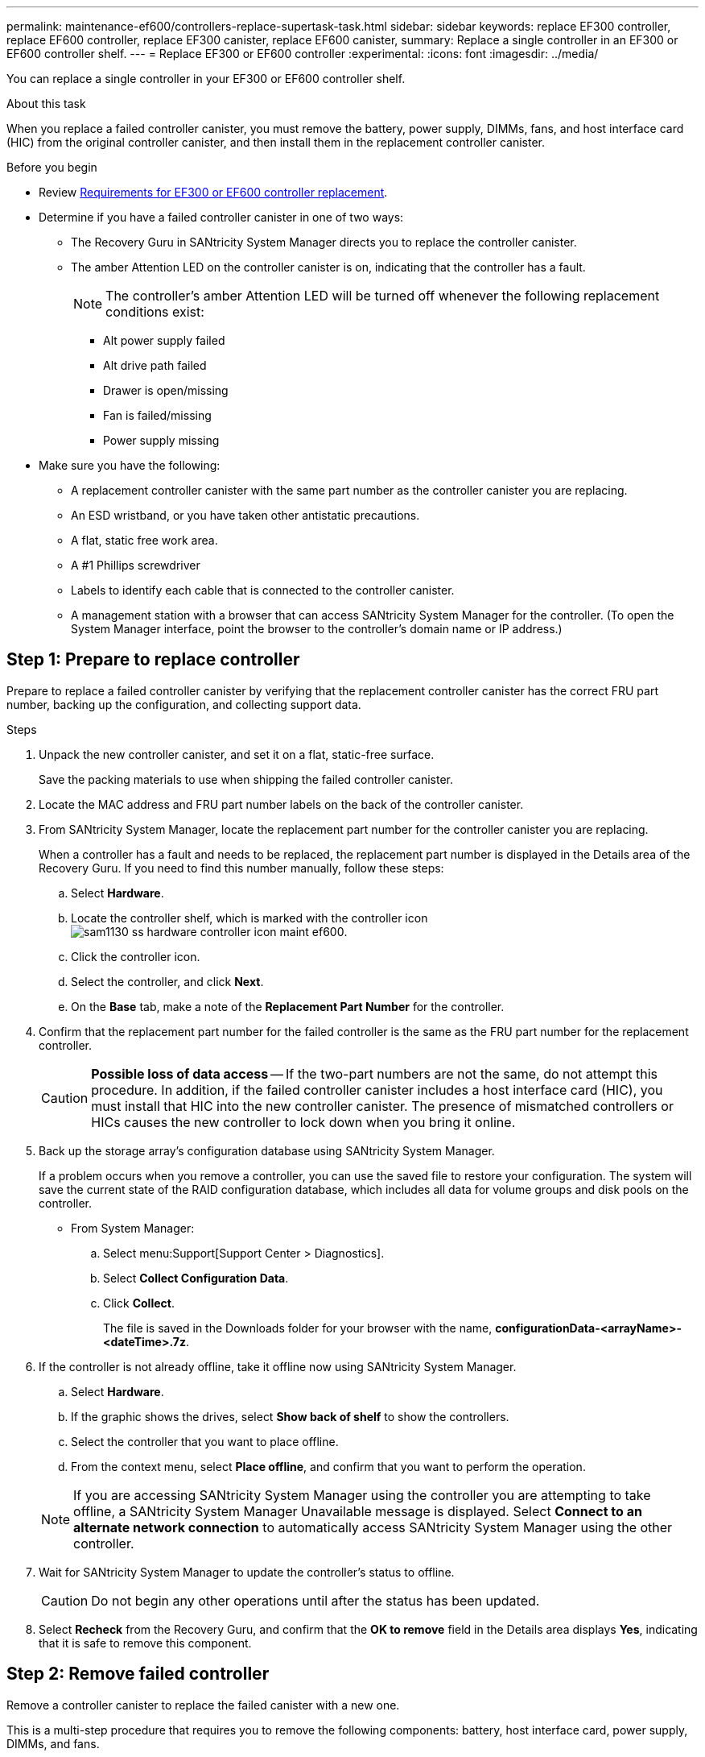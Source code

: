 ---
permalink: maintenance-ef600/controllers-replace-supertask-task.html
sidebar: sidebar
keywords: replace EF300 controller, replace EF600 controller, replace EF300 canister, replace EF600 canister,
summary: Replace a single controller in an EF300 or EF600 controller shelf.
---
= Replace EF300 or EF600 controller
:experimental:
:icons: font
:imagesdir: ../media/

[.lead]
You can replace a single controller in your EF300 or EF600 controller shelf.

.About this task
When you replace a failed controller canister, you must remove the battery, power supply, DIMMs, fans, and host interface card (HIC) from the original controller canister, and then install them in the replacement controller canister.

.Before you begin

* Review link:controllers-overview-supertask-concept.html[Requirements for EF300 or EF600 controller replacement].
* Determine if you have a failed controller canister in one of two ways:
** The Recovery Guru in SANtricity System Manager directs you to replace the controller canister.
** The amber Attention LED on the controller canister is on, indicating that the controller has a fault.
+
====
NOTE: The controller's amber Attention LED will be turned off whenever the following replacement conditions exist:

*** Alt power supply failed
*** Alt drive path failed
*** Drawer is open/missing
*** Fan is failed/missing
*** Power supply missing
====

* Make sure you have the following:
** A replacement controller canister with the same part number as the controller canister you are replacing.
** An ESD wristband, or you have taken other antistatic precautions.
** A flat, static free work area.
** A #1 Phillips screwdriver
** Labels to identify each cable that is connected to the controller canister.
** A management station with a browser that can access SANtricity System Manager for the controller. (To open the System Manager interface, point the browser to the controller's domain name or IP address.)

== Step 1: Prepare to replace controller

Prepare to replace a failed controller canister by verifying that the replacement controller canister has the correct FRU part number, backing up the configuration, and collecting support data.

.Steps

. Unpack the new controller canister, and set it on a flat, static-free surface.
+
Save the packing materials to use when shipping the failed controller canister.

. Locate the MAC address and FRU part number labels on the back of the controller canister.
. From SANtricity System Manager, locate the replacement part number for the controller canister you are replacing.
+
When a controller has a fault and needs to be replaced, the replacement part number is displayed in the Details area of the Recovery Guru. If you need to find this number manually, follow these steps:

 .. Select *Hardware*.
 .. Locate the controller shelf, which is marked with the controller icon image:../media/sam1130_ss_hardware_controller_icon_maint-ef600.gif[].
 .. Click the controller icon.
 .. Select the controller, and click *Next*.
 .. On the *Base* tab, make a note of the *Replacement Part Number* for the controller.

. Confirm that the replacement part number for the failed controller is the same as the FRU part number for the replacement controller.
+
CAUTION: *Possible loss of data access* -- If the two-part numbers are not the same, do not attempt this procedure. In addition, if the failed controller canister includes a host interface card (HIC), you must install that HIC into the new controller canister. The presence of mismatched controllers or HICs causes the new controller to lock down when you bring it online.

. Back up the storage array's configuration database using SANtricity System Manager.
+
If a problem occurs when you remove a controller, you can use the saved file to restore your configuration. The system will save the current state of the RAID configuration database, which includes all data for volume groups and disk pools on the controller.
+
* From System Manager:
.. Select menu:Support[Support Center > Diagnostics].
.. Select *Collect Configuration Data*.
.. Click *Collect*.
+
The file is saved in the Downloads folder for your browser with the name, *configurationData-<arrayName>-<dateTime>.7z*.

. If the controller is not already offline, take it offline now using SANtricity System Manager.
 .. Select *Hardware*.
 .. If the graphic shows the drives, select *Show back of shelf* to show the controllers.
 .. Select the controller that you want to place offline.
 .. From the context menu, select *Place offline*, and confirm that you want to perform the operation.

+
NOTE: If you are accessing SANtricity System Manager using the controller you are attempting to take offline, a SANtricity System Manager Unavailable message is displayed. Select *Connect to an alternate network connection* to automatically access SANtricity System Manager using the other controller.
. Wait for SANtricity System Manager to update the controller's status to offline.
+
CAUTION: Do not begin any other operations until after the status has been updated.

. Select *Recheck* from the Recovery Guru, and confirm that the *OK to remove* field in the Details area displays *Yes*, indicating that it is safe to remove this component.

== Step 2: Remove failed controller

Remove a controller canister to replace the failed canister with a new one.

This is a multi-step procedure that requires you to remove the following components: battery, host interface card, power supply, DIMMs, and fans.

=== Step 2a: Remove controller canister

Remove the failed controller canister so you can replace it with a new one.

.Steps

. Put on an ESD wristband or take other antistatic precautions.
. Label each cable that is attached to the controller canister.
. Disconnect all the cables from the controller canister.
+
CAUTION: To prevent degraded performance, do not twist, fold, pinch, or step on the cables.

. If the controller canister has a HIC that uses SFP+ transceivers, remove the SFPs.
+
Because you must remove the HIC from the failed controller canister, you must remove any SFPs from the HIC ports. When you reconnect the cables, you can move those SFPs to the new controller canister.

. Confirm that the Cache Active LED on the back of the controller is off.
. Squeeze the handles on either side of the controller, and pull back until it releases from the shelf.
+
image::../media/remove_controller_5.png[]

. Using two hands and the handles, slide the controller canister out of the shelf. When the front of the controller is free of the enclosure, use two hands to pull it out completely.
+
CAUTION: Always use two hands to support the weight of a controller canister.
+
image::../media/remove_controller_6.png[]

. Place the controller canister on a flat, static-free surface.

=== Step 2b: Remove battery

Remove the battery from the failed controller canister so you can install it in the new controller canister.

.Steps

. Remove the controller canister's cover by unscrewing the single thumbscrew and lifting the lid open.
. Locate the 'press' tab on the side of the controller.
. Unlatch the battery by pressing the tab and squeezing the battery casing.
+
image::../media/batt_3.png[]

. Gently squeeze the connector housing the battery wiring. Pull up, disconnecting the battery from the board.image:../media/batt_2.png[]
. Lift the battery out of the controller and place on a flat, static-free surface.image:../media/batt_4.png[]

=== Step 2c: Remove the HIC

If the controller canister includes a HIC, you must remove the HIC from the original controller canister. Otherwise, you can skip this step.

.Steps

. Using a Phillips screwdriver, remove the two screws that attach the HIC faceplate to the controller canister.
+
image::../media/hic_2.png[]
+
NOTE: The image above is an example, the appearance of your HIC may differ.

. Remove the HIC faceplate.
. Using your fingers or a Phillips screwdriver, loosen the single thumbscrew that secure the HIC to the controller card.
+
image::../media/hic_3.png[]
+
NOTE: The HIC comes with three screw locations on the top but is secured with only one.

. Carefully detach the HIC from the controller card by lifting the card up and out of the controller.
+
CAUTION: Be careful not to scratch or bump the components on the bottom of the HIC or on the top of the controller card.
+
image::../media/hic_4.png[]

. Place the HIC on a flat, static-free surface.

=== Step 2d: Remove power supply

Remove the power supply so you can install it in the new controller.

.Steps

. Disconnect the power cables:
 .. Open the power cord retainer, and then unplug the power cord from the power supply.
 .. Unplug the power cord from the power source.
. Locate the tab to the right of the power supply and press it towards the power supply unit.
+
image::../media/psup_2.png[]

. Locate the handle on the front of the power supply.
. Use the handle to slide the power supply straight out of the system.
+
image::../media/psup_3.png[]
+
CAUTION: When removing a power supply, always use two hands to support its weight.

=== Step 2e: Remove DIMMs

Remove the DIMMs so you can install them in the new controller.

.Steps

. Locate the DIMMs on your controller.
. Note the orientation of the DIMM in the socket so that you can insert the replacement DIMM in the proper orientation.
+
NOTE: A notch at the bottom of the DIMM helps you align the DIMM during installation.

. Slowly push apart on the two DIMM ejector tabs on either side of the DIMM to eject the DIMM from its slot, and then slide it out of the slot.
+
NOTE: Carefully hold the DIMM by the edges to avoid pressure on the components on the DIMM circuit board.
+
image::../media/dimm_2.png[]
+
image::../media/dimim_3.png[]

=== Step 2f: Remove fans

Remove the fans so you can install them in the new controller.

.Steps

. Gently lift the fan from the controller.
+
image::../media/fan_2.png[]

. Repeat until all fans are removed.

== Step 3: Install new controller

Install a new controller canister to replace the failed one.

This is a multi-step procedure that requires you to install the following components from the original controller: battery, host interface card, power supply, DIMMs, and fans.

=== Step 3a: Install battery

Install the battery into the replacement controller canister.

.Steps

. Make sure that you have:

* The battery from the original controller canister, or a new battery that you ordered.
* The replacement controller canister.

. Insert the battery into the controller by lining up the battery casing with the metal latches on the side of the controller.
+
image::../media/batt_5.png[]
+
The battery clicks into place.

. Plug the battery connector back into the board.

=== Step 3b: Install the HIC

If you removed a HIC from the original controller canister, you must install that HIC in the new controller canister. Otherwise, you can skip this step.

.Steps

. Using a #1 Phillips screwdriver, remove the two screws that attach the blank faceplate to the replacement controller canister, and remove the faceplate.
. Align the single thumbscrew on the HIC with the corresponding hole on the controller, and align the connector on the bottom of the HIC with the HIC interface connector on the controller card.
+
Be careful not to scratch or bump the components on the bottom of the HIC or on the top of the controller card.
+
image::../media/hic_7.png[]
+
NOTE: The image above is an example; the appearance of your HIC may differ.

. Carefully lower the HIC into place, and seat the HIC connector by pressing gently on the HIC.
+
CAUTION: *Possible equipment damage* -- Be very careful not to pinch the gold ribbon connector for the controller LEDs between the HIC and the thumbscrew.

. Hand-tighten the HIC thumbscrew.
+
Do not use a screwdriver, or you might over tighten the screw.
+
image::../media/hic_3.png[]
+
NOTE: The image above is an example; the appearance of your HIC may differ.

. Using a #1 Phillips screwdriver, attach the HIC faceplate you removed from the original controller canister to the new controller canister with the two screws.

=== Step 3c: Install power supply

Install the power supply into the replacement controller canister.

.Steps

. Using both hands, support and align the edges of the power supply with the opening in the system chassis, and then gently push the power supply into the chassis using the cam handle.
+
The power supplies are keyed and can only be installed one way.
+
CAUTION: Do not use excessive force when sliding the power supply into the system; you can damage the connector.
+
image::../media/psup_4.png[]

=== Step 3d: Install DIMMs

Install the DIMMs into the new controller canister.

.Steps

. Hold the DIMM by the corners, and align it to the slot.
+
The notch among the pins on the DIMM should line up with the tab in the socket.

. Insert the DIMM squarely into the slot.
+
image::../media/dimm_4.png[]
+
The DIMM fits tightly in the slot, but should go in easily. If not, realign the DIMM with the slot and reinsert it.
+
NOTE: Visually inspect the DIMM to verify that it is evenly aligned and fully inserted into the slot.

. Push carefully, but firmly, on the top edge of the DIMM until the latches snap into place over the notches at the ends of the DIMM.
+
NOTE: DIMMs fit tightly. You might need to gently press on one side at a time and secure with each tab individually.
+
image::../media/dimm_5.png[]

=== Step 3e: Install fans

Install the fans into the replacement controller canister.

.Steps

. Slide the fan all the way into the replacement controller.
+
image::../media/fan_3.png[]
+
image::../media/fan_3_a.png[]

. Repeat until all fans are installed.

=== Step 3f: Install new controller canister

Last, install the new controller canister into the controller shelf.

.Steps

. Lower the cover on the controller canister and secure the thumbscrew.
. While squeezing the controller handles, gently slide the controller canister all the way into the controller shelf.
+
NOTE: The controller audibly clicks when correctly installed into the shelf.
+
image::../media/remove_controller_7.png[]

. Install the SFPs from the original controller in the host ports on the new controller, if they were installed in the original controller, and reconnect all the cables.
+
If you are using more than one host protocol, be sure to install the SFPs in the correct host ports.

. If the original controller used DHCP for the IP address, locate the MAC address on the label on the back of the replacement controller. Ask your network administrator to associate the DNS/network and IP address for the controller you removed with the MAC address for the replacement controller.
+
NOTE: If the original controller did not use DHCP for the IP address, the new controller adopts the IP address of the controller you removed.

== Step 4: Complete controller replacement

Place the controller online, collect support data, and resume operations.

.Steps

. Place controller online.
 .. In System Manager, navigate to the Hardware page.
 .. Select *Show back of controller*.
 .. Select the replaced controller.
 .. Select *Place online* from the drop-down list.
. As the controller boots, check the controller LEDs.
+
When communication with the other controller is reestablished:

 ** The amber Attention LED remains on.
 ** The Host Link LEDs might be on, blinking, or off, depending on the host interface.

. When the controller is back online, check whether an NVSRAM mismatch is reported in Recovery Guru. 
.. If an NVSRAM mismatch is reported, upgrade NVSRAM using the following SMcli command: 
+ 
----
SMcli <controller A IP> <controller B IP> -u admin -p <password> -k -c "download storageArray NVSRAM file=\"C:\Users\testuser\Downloads\NVSRAM .dlp file>\" forceDownload=TRUE;"
----
+
The `-k` parameter is needed if the array is not https secure. 

+
NOTE: If the SMcli command cannot be completed, contact https://www.netapp.com/company/contact-us/support/[NetApp Technical Support^] or log in to the https://mysupport.netapp.com[NetApp Support Site^] to create a case. 

. Confirm the status of the system is Optimal and check the controller shelf's Attention LEDs.
+
If the status is not Optimal or if any of the Attention LEDs are on, confirm that all cables are correctly seated and the controller canister is installed correctly. If necessary, remove and reinstall the controller canister.
+
NOTE: If you cannot resolve the problem, contact technical support.

. Click menu:Hardware[Support > Upgrade Center] to ensure that the firmware and NVSRAM versions on the system are at the desired levels.
+
As needed, install the latest version.

. Verify that all volumes have been returned to the preferred owner.
.. Select menu:Storage[Volumes]. From the *All Volumes* page, verify that volumes are distributed to their preferred owners. Select menu:More[Change ownership] to view volume owners.
.. If volumes are all owned by preferred owner continue to Step 6.
.. If none of the volumes are returned, you must manually return the volumes. Go to menu:More[Redistribute volumes].
 .. If only some of the volumes are returned to their preferred owners after auto-distribution or manual distribution you must check the Recovery Guru for host connectivity issues.
 .. If there is no Recovery Guru present or if following the recovery guru steps the volumes are still not returned to their preferred owners contact support.

. Collect support data for your storage array using SANtricity System Manager.
  .. Select menu:Support[Support Center > Diagnostics].
  .. Select *Collect Support Data*.
  .. Click *Collect*.
+
The file is saved in the Downloads folder for your browser with the name, *support-data.7z*.

.What's next?

Your controller replacement is complete. You can resume normal operations.
